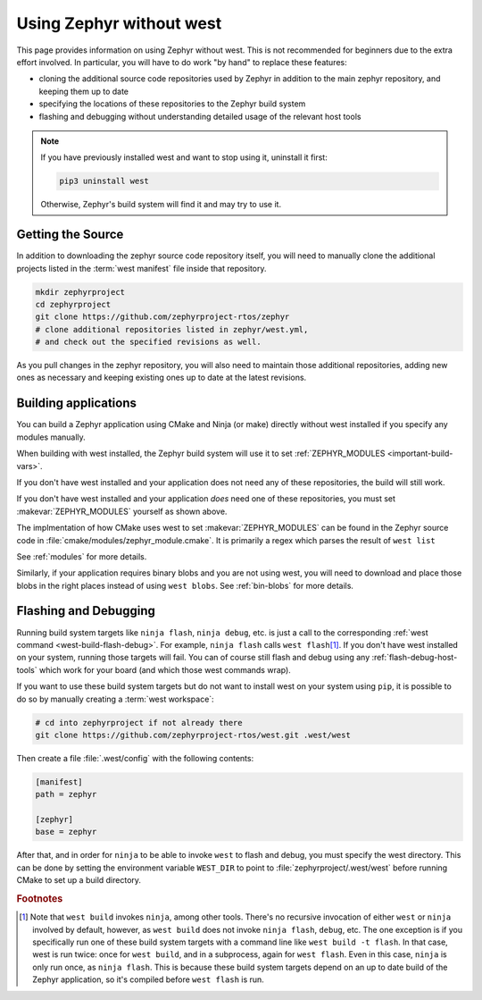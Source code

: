 .. _no-west:

Using Zephyr without west
#########################

This page provides information on using Zephyr without west. This is
not recommended for beginners due to the extra effort involved. In
particular, you will have to do work "by hand" to replace these
features:

- cloning the additional source code repositories used by Zephyr in
  addition to the main zephyr repository, and keeping them up to date
- specifying the locations of these repositories to the Zephyr build
  system
- flashing and debugging without understanding detailed usage of the
  relevant host tools

.. note::

   If you have previously installed west and want to stop using it,
   uninstall it first:

   .. code-block:: console

      pip3 uninstall west

   Otherwise, Zephyr's build system will find it and may try to use
   it.

Getting the Source
------------------

In addition to downloading the zephyr source code repository itself,
you will need to manually clone the additional projects listed in the
:term:`west manifest` file inside that repository.

.. code-block:: console

   mkdir zephyrproject
   cd zephyrproject
   git clone https://github.com/zephyrproject-rtos/zephyr
   # clone additional repositories listed in zephyr/west.yml,
   # and check out the specified revisions as well.

As you pull changes in the zephyr repository, you will also need to
maintain those additional repositories, adding new ones as necessary
and keeping existing ones up to date at the latest revisions.

Building applications
---------------------

You can build a Zephyr application using CMake and Ninja (or make) directly
without west installed if you specify any modules manually.

.. zephyr-app-commands::
   :zephyr-app: samples/hello_world
   :tool: cmake
   :goals: build
   :gen-args: -DZEPHYR_MODULES=module1;module2;...
   :compact:

When building with west installed, the Zephyr build system will use it to set
:ref:`ZEPHYR_MODULES <important-build-vars>`.

If you don't have west installed and your application does not need any of
these repositories, the build will still work.

If you don't have west installed and your application *does* need one
of these repositories, you must set :makevar:`ZEPHYR_MODULES`
yourself as shown above.

The implmentation of how CMake uses west to set :makevar:`ZEPHYR_MODULES` can be
found in the Zephyr source code in  :file:`cmake/modules/zephyr_module.cmake`.
It is primarily a regex which parses the result of ``west list``

See :ref:`modules` for more details.

Similarly, if your application requires binary blobs and you are not using
west, you will need to download and place those blobs in the right places
instead of using ``west blobs``. See :ref:`bin-blobs` for more details.

Flashing and Debugging
----------------------

Running build system targets like ``ninja flash``, ``ninja debug``,
etc. is just a call to the corresponding :ref:`west command
<west-build-flash-debug>`. For example, ``ninja flash`` calls ``west
flash``\ [#wbninja]_. If you don't have west installed on your system, running
those targets will fail. You can of course still flash and debug using
any :ref:`flash-debug-host-tools` which work for your board (and which those
west commands wrap).

If you want to use these build system targets but do not want to
install west on your system using ``pip``, it is possible to do so
by manually creating a :term:`west workspace`:

.. code-block:: console

   # cd into zephyrproject if not already there
   git clone https://github.com/zephyrproject-rtos/west.git .west/west

Then create a file :file:`.west/config` with the following contents:

.. code-block:: none

   [manifest]
   path = zephyr

   [zephyr]
   base = zephyr

After that, and in order for ``ninja`` to be able to invoke ``west``
to flash and debug, you must specify the west directory. This can be
done by setting the environment variable ``WEST_DIR`` to point to
:file:`zephyrproject/.west/west` before running CMake to set up a
build directory.

.. rubric:: Footnotes

.. [#wbninja]

   Note that ``west build`` invokes ``ninja``, among other
   tools. There's no recursive invocation of either ``west`` or
   ``ninja`` involved by default, however, as ``west build`` does not
   invoke ``ninja flash``, ``debug``, etc. The one exception is if you
   specifically run one of these build system targets with a command
   line like ``west build -t flash``. In that case, west is run twice:
   once for ``west build``, and in a subprocess, again for ``west
   flash``. Even in this case, ``ninja`` is only run once, as ``ninja
   flash``. This is because these build system targets depend on an
   up to date build of the Zephyr application, so it's compiled before
   ``west flash`` is run.
